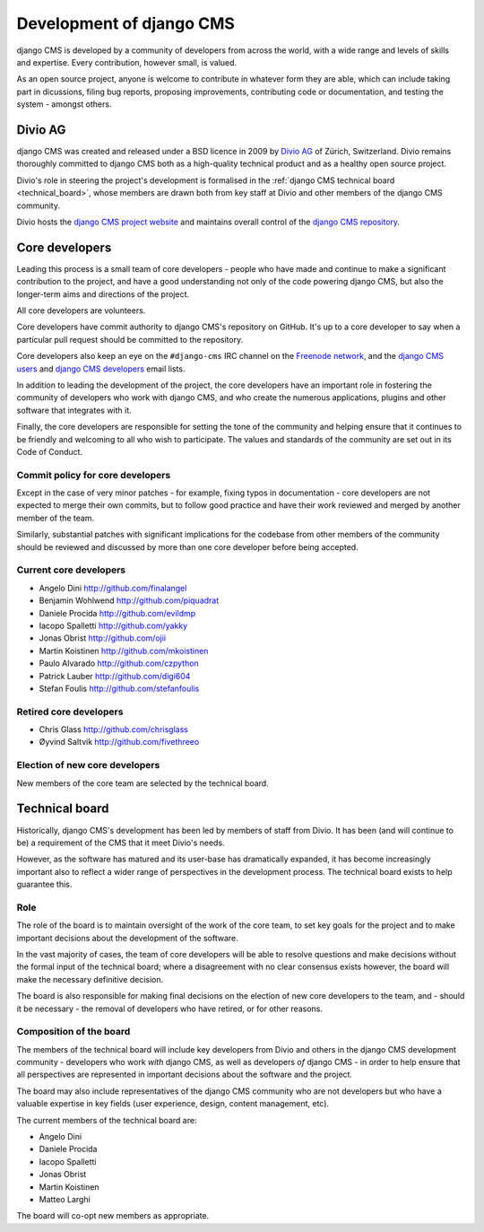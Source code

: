 #########################
Development of django CMS
#########################

django CMS is developed by a community of developers from across the world,
with a wide range and levels of skills and expertise. Every contribution,
however small, is valued.

As an open source project, anyone is welcome to contribute in whatever form
they are able, which can include taking part in dicussions, filing bug reports,
proposing improvements, contributing code or documentation, and testing the
system - amongst others.

********
Divio AG
********

django CMS was created and released under a BSD licence in 2009 by `Divio AG
<https://divio.ch/>`_ of Zürich, Switzerland. Divio remains thoroughly
committed to django CMS both as a high-quality technical product and as a
healthy open source project.

Divio's role in steering the project's development is formalised in the
:ref:`django CMS technical board <technical_board>`, whose members are drawn
both from key staff at Divio and other members of the django CMS community.

Divio hosts the `django CMS project website <http://django-cms.org>`_ and
maintains overall control of the `django CMS repository
<https://github.com/divio/django-cms>`_.

.. _core_developers:

***************
Core developers
***************

Leading this process is a small team of core developers - people who have made
and continue to make a significant contribution to the project, and have a good
understanding not only of the code powering django CMS, but also the
longer-term aims and directions of the project.

All core developers are volunteers.

Core developers have commit authority to django CMS's repository on GitHub.
It's up to a core developer to say when a particular pull request should be
committed to the repository.

Core developers also keep an eye on the ``#django-cms`` IRC channel on the
`Freenode network <http://freenode.net>`_, and the `django CMS users
<https://groups.google.com/forum/#!forum/django-cms>`_ and `django CMS
developers <https://groups.google.com/forum/#!forum/django-cms-developers>`_
email lists.

In addition to leading the development of the project, the core developers have
an important role in fostering the community of developers who work with django
CMS, and who create the numerous applications, plugins and other software that
integrates with it.

Finally, the core developers are responsible for setting the tone of the
community and helping ensure that it continues to be friendly and welcoming to
all who wish to participate. The values and standards of the community are set
out in its Code of Conduct.

Commit policy for core developers
=================================

Except in the case of very minor patches - for example, fixing typos in
documentation - core developers are not expected to merge their own commits,
but to follow good practice and have their work reviewed and merged by another
member of the team.

Similarly, substantial patches with significant implications for the codebase
from other members of the community should be reviewed and discussed by more
than one core developer before being accepted.

Current core developers
===============================

* Angelo Dini http://github.com/finalangel
* Benjamin Wohlwend http://github.com/piquadrat
* Daniele Procida http://github.com/evildmp
* Iacopo Spalletti http://github.com/yakky
* Jonas Obrist http://github.com/ojii
* Martin Koistinen http://github.com/mkoistinen
* Paulo Alvarado http://github.com/czpython
* Patrick Lauber http://github.com/digi604
* Stefan Foulis http://github.com/stefanfoulis

Retired core developers
=======================

* Chris Glass http://github.com/chrisglass
* Øyvind Saltvik http://github.com/fivethreeo


Election of new core developers
===============================

New members of the core team are selected by the technical board.

.. _technical_board:

***************
Technical board
***************

Historically, django CMS's development has been led by members of staff from
Divio. It has been (and will continue to be) a requirement of the CMS that it
meet Divio's needs.

However, as the software has matured and its user-base has dramatically
expanded, it has become increasingly important also to reflect a wider range of
perspectives in the development process. The technical board exists to help
guarantee this.

Role
====

The role of the board is to maintain oversight of the work of the core team, to
set key goals for the project and to make important decisions about the
development of the software.

In the vast majority of cases, the team of core developers will be able to
resolve questions and make decisions without the formal input of the technical
board; where a disagreement with no clear consensus exists however, the board
will make the necessary definitive decision.

The board is also responsible for making final decisions on the election of new
core developers to the team, and - should it be necessary - the removal of
developers who have retired, or for other reasons.

Composition of the board
========================

The members of the technical board will include key developers from Divio and
others in the django CMS development community - developers who work *with*
django CMS, as well as developers *of* django CMS - in order to help ensure
that all perspectives are represented in important decisions about the software
and the project.

The board may also include representatives of the django CMS community who are
not developers but who have a valuable expertise in key fields (user
experience, design, content management, etc).

The current members of the technical board are:

* Angelo Dini
* Daniele Procida
* Iacopo Spalletti
* Jonas Obrist
* Martin Koistinen
* Matteo Larghi

The board will co-opt new members as appropriate.
